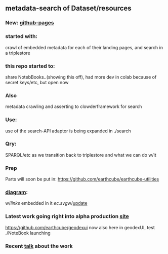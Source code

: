 ** metadata-search of Dataset/resources
*** New: [[https://mbcode.github.io/ec/][github-pages]]
*** started with:
crawl of embedded metadata for each of their landing pages, and search in a triplestore
*** this repo started to:
share NotebBooks..(showing this off), had more dev in colab because of secret keys/etc, but open now
*** Also 
metadata crawling and asserting to clowderframework for search
*** Use: 
use of the search-API adaptor is being expanded in ./search
*** Qry:
SPARQL/etc as we transition back to triplestore and what we can do w/it
*** Prep
Parts will soon be put in: https://github.com/earthcube/earthcube-utilities
*** [[http://mbobak-ofc.ncsa.illinois.edu/about.htm][diagram]]:
w/[[links.txt][links]] embedded in it
[[ec.svg]]w/[[https://github.com/MBcode/ec/blob/master/crawl/readme.org][update]]
*** Latest work going right into alpha production [[https://alpha.geocodes.earthcube.org/][site]]
https://github.com/earthcube/geodexui now also here in geodexUI, test ./NoteBook launching
*** Recent [[http://isda.ncsa.uiuc.edu/~mbobak/sd/][talk]] about the work
